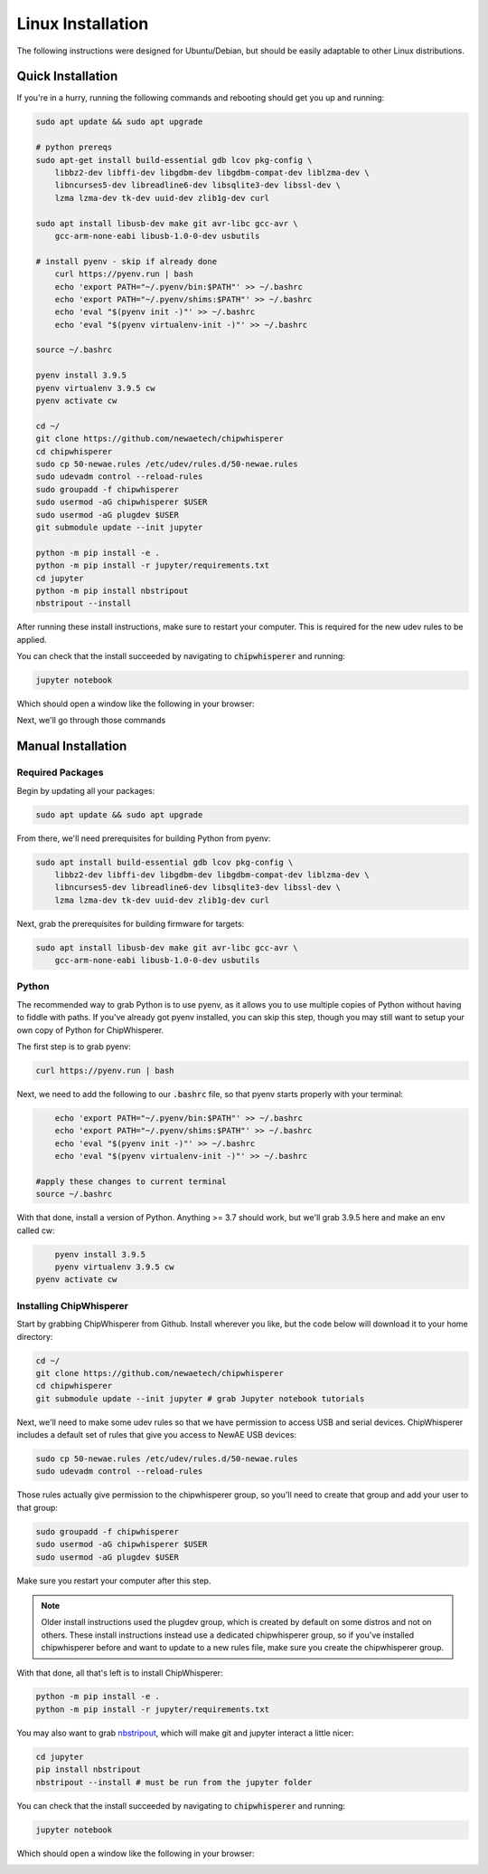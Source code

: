 .. _install-linux:

####################
Linux Installation
####################

The following instructions were designed for Ubuntu/Debian, but should
be easily adaptable to other Linux distributions.

*******************
Quick Installation
*******************

If you're in a hurry, running the following commands and rebooting
should get you up and running:

.. code:: bash

    sudo apt update && sudo apt upgrade

    # python prereqs
    sudo apt-get install build-essential gdb lcov pkg-config \
        libbz2-dev libffi-dev libgdbm-dev libgdbm-compat-dev liblzma-dev \
        libncurses5-dev libreadline6-dev libsqlite3-dev libssl-dev \
        lzma lzma-dev tk-dev uuid-dev zlib1g-dev curl

    sudo apt install libusb-dev make git avr-libc gcc-avr \
        gcc-arm-none-eabi libusb-1.0-0-dev usbutils

    # install pyenv - skip if already done
	curl https://pyenv.run | bash
	echo 'export PATH="~/.pyenv/bin:$PATH"' >> ~/.bashrc
	echo 'export PATH="~/.pyenv/shims:$PATH"' >> ~/.bashrc
	echo 'eval "$(pyenv init -)"' >> ~/.bashrc 
	echo 'eval "$(pyenv virtualenv-init -)"' >> ~/.bashrc

    source ~/.bashrc

    pyenv install 3.9.5
    pyenv virtualenv 3.9.5 cw
    pyenv activate cw

    cd ~/
    git clone https://github.com/newaetech/chipwhisperer
    cd chipwhisperer
    sudo cp 50-newae.rules /etc/udev/rules.d/50-newae.rules
    sudo udevadm control --reload-rules
    sudo groupadd -f chipwhisperer
    sudo usermod -aG chipwhisperer $USER
    sudo usermod -aG plugdev $USER
    git submodule update --init jupyter

    python -m pip install -e .
    python -m pip install -r jupyter/requirements.txt
    cd jupyter
    python -m pip install nbstripout
    nbstripout --install

After running these install instructions, make sure to restart your computer. This is required for the
new udev rules to be applied.

You can check that the install succeeded by navigating to :code:`chipwhisperer`
and running:

.. code:: bash

    jupyter notebook

Which should open a window like the following in your browser:

.. image:: _images/Jupyter\ ChipWhisperer.png

Next, we'll go through those commands

*******************
Manual Installation
*******************

=================
Required Packages
=================

Begin by updating all your packages:

.. code:: bash

    sudo apt update && sudo apt upgrade

From there, we'll need prerequisites for building Python from pyenv:

.. code:: bash

    sudo apt install build-essential gdb lcov pkg-config \
        libbz2-dev libffi-dev libgdbm-dev libgdbm-compat-dev liblzma-dev \
        libncurses5-dev libreadline6-dev libsqlite3-dev libssl-dev \
        lzma lzma-dev tk-dev uuid-dev zlib1g-dev curl

Next, grab the prerequisites for building firmware for targets:

.. code:: bash

    sudo apt install libusb-dev make git avr-libc gcc-avr \
        gcc-arm-none-eabi libusb-1.0-0-dev usbutils

======
Python
======

The recommended way to grab Python is to use pyenv, as it allows
you to use multiple copies of Python without having to fiddle with
paths. If you've already got pyenv installed, you can skip this step,
though you may still want to setup your own copy of Python for ChipWhisperer.

The first step is to grab pyenv:

.. code:: bash

	curl https://pyenv.run | bash

Next, we need to add the following to our :code:`.bashrc` file,
so that pyenv starts properly with your terminal:

.. code:: bash

	echo 'export PATH="~/.pyenv/bin:$PATH"' >> ~/.bashrc
	echo 'export PATH="~/.pyenv/shims:$PATH"' >> ~/.bashrc
	echo 'eval "$(pyenv init -)"' >> ~/.bashrc 
	echo 'eval "$(pyenv virtualenv-init -)"' >> ~/.bashrc

    #apply these changes to current terminal
    source ~/.bashrc 

With that done, install a version of Python. Anything >= 3.7 should work,
but we'll grab 3.9.5 here and make an env called cw:

.. code:: bash

	pyenv install 3.9.5
	pyenv virtualenv 3.9.5 cw
    pyenv activate cw

.. _linux-install-chipwhisperer:

========================
Installing ChipWhisperer
========================

Start by grabbing ChipWhisperer from Github. Install wherever you like,
but the code below will download it to your home directory:

.. code:: bash

    cd ~/
    git clone https://github.com/newaetech/chipwhisperer
    cd chipwhisperer
    git submodule update --init jupyter # grab Jupyter notebook tutorials

Next, we'll need to make some udev rules so that we have permission
to access USB and serial devices. ChipWhisperer includes a default
set of rules that give you access to NewAE USB devices:

.. code:: bash

    sudo cp 50-newae.rules /etc/udev/rules.d/50-newae.rules
    sudo udevadm control --reload-rules

Those rules actually give permission to the chipwhisperer group, so
you'll need to create that group and add your user to that group:

.. code:: bash

    sudo groupadd -f chipwhisperer
    sudo usermod -aG chipwhisperer $USER
    sudo usermod -aG plugdev $USER

Make sure you restart your computer after this step.

.. note:: Older install instructions used the plugdev group, which is created by default on some distros
        and not on others. These install instructions instead use a dedicated chipwhisperer group,
        so if you've installed chipwhisperer before and want to update to a new rules file, make sure
        you create the chipwhisperer group.

With that done, all that's left is to install ChipWhisperer:

.. code:: bash

    python -m pip install -e .
    python -m pip install -r jupyter/requirements.txt

You may also want to grab `nbstripout`_, which will make git and jupyter interact a little nicer:

.. code:: bash

    cd jupyter
    pip install nbstripout
    nbstripout --install # must be run from the jupyter folder

You can check that the install succeeded by navigating to :code:`chipwhisperer`
and running:

.. code:: bash

    jupyter notebook

Which should open a window like the following in your browser:

.. image:: _images/Jupyter\ ChipWhisperer.png
.. _nbstripout: https://github.com/kynan/nbstripout